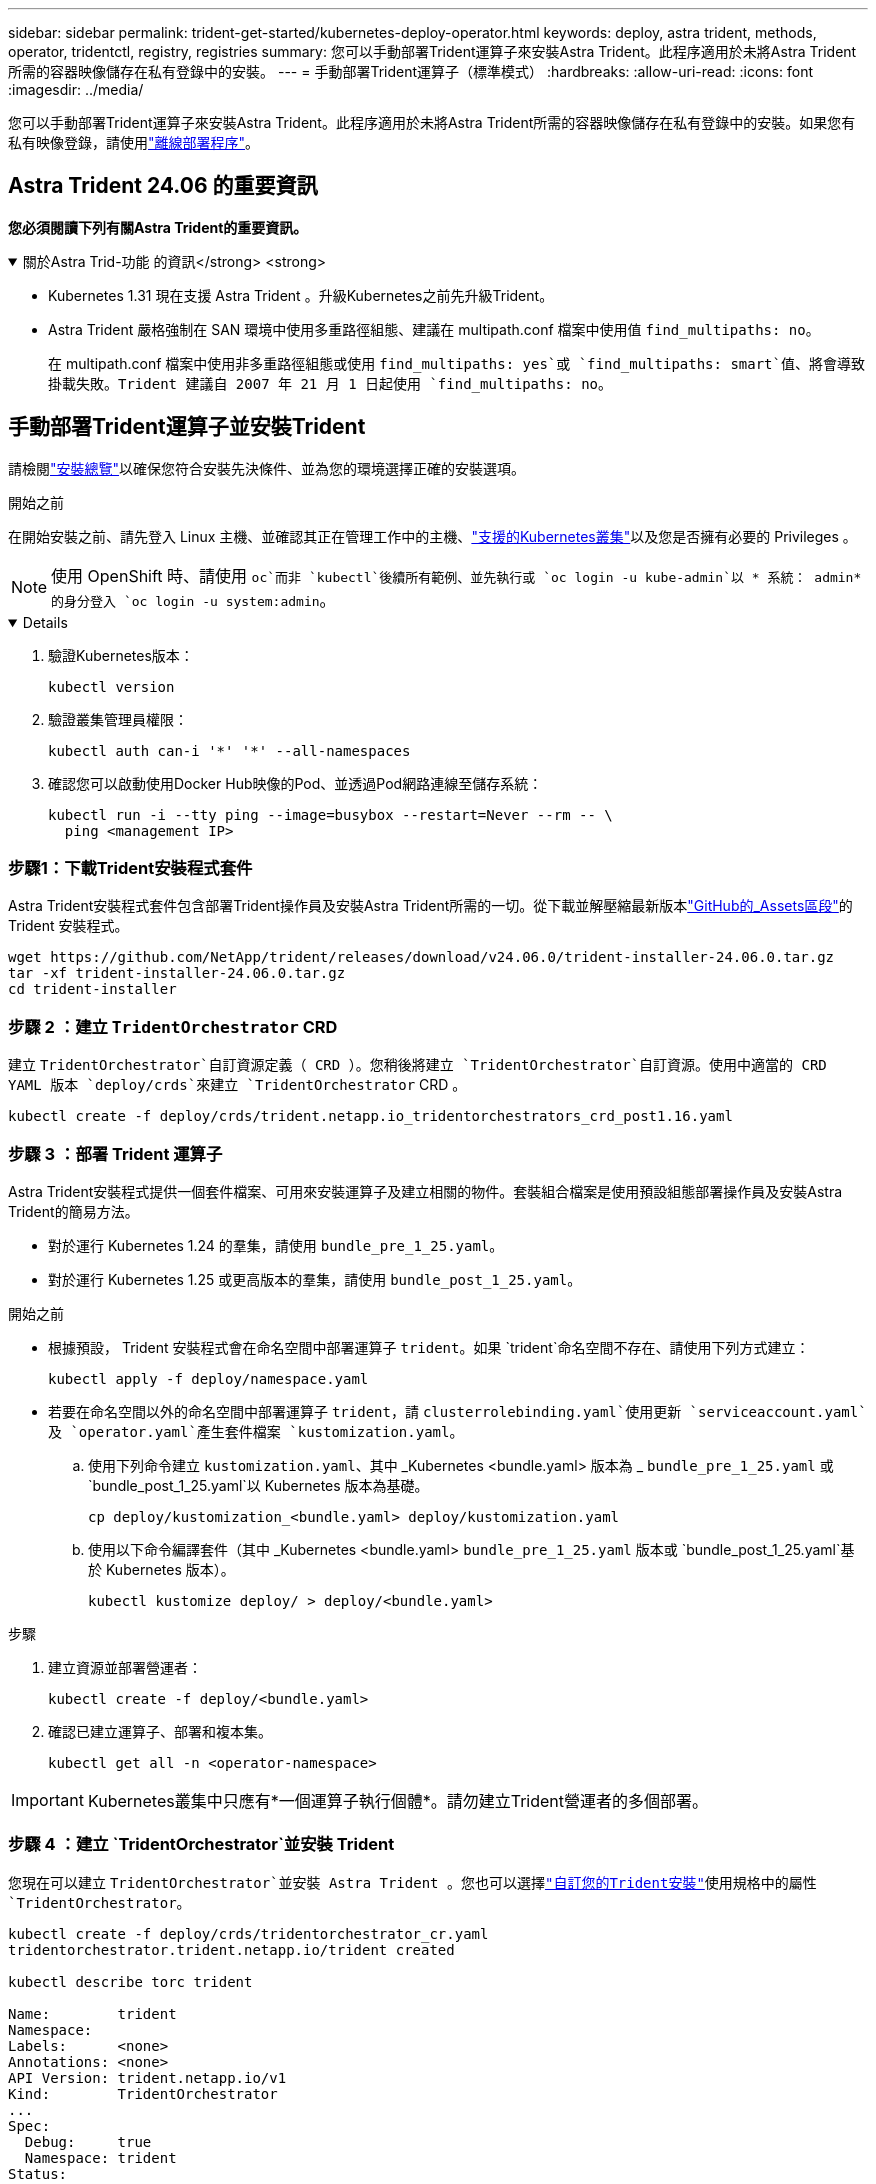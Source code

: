 ---
sidebar: sidebar 
permalink: trident-get-started/kubernetes-deploy-operator.html 
keywords: deploy, astra trident, methods, operator, tridentctl, registry, registries 
summary: 您可以手動部署Trident運算子來安裝Astra Trident。此程序適用於未將Astra Trident所需的容器映像儲存在私有登錄中的安裝。 
---
= 手動部署Trident運算子（標準模式）
:hardbreaks:
:allow-uri-read: 
:icons: font
:imagesdir: ../media/


[role="lead"]
您可以手動部署Trident運算子來安裝Astra Trident。此程序適用於未將Astra Trident所需的容器映像儲存在私有登錄中的安裝。如果您有私有映像登錄，請使用link:kubernetes-deploy-operator-mirror.html["離線部署程序"]。



== Astra Trident 24.06 的重要資訊

*您必須閱讀下列有關Astra Trident的重要資訊。*

.關於Astra Trid-功能 的資訊</strong> <strong>
[%collapsible%open]
====
* Kubernetes 1.31 現在支援 Astra Trident 。升級Kubernetes之前先升級Trident。
* Astra Trident 嚴格強制在 SAN 環境中使用多重路徑組態、建議在 multipath.conf 檔案中使用值 `find_multipaths: no`。
+
在 multipath.conf 檔案中使用非多重路徑組態或使用 `find_multipaths: yes`或 `find_multipaths: smart`值、將會導致掛載失敗。Trident 建議自 2007 年 21 月 1 日起使用 `find_multipaths: no`。



====


== 手動部署Trident運算子並安裝Trident

請檢閱link:../trident-get-started/kubernetes-deploy.html["安裝總覽"]以確保您符合安裝先決條件、並為您的環境選擇正確的安裝選項。

.開始之前
在開始安裝之前、請先登入 Linux 主機、並確認其正在管理工作中的主機、link:requirements.html["支援的Kubernetes叢集"^]以及您是否擁有必要的 Privileges 。


NOTE: 使用 OpenShift 時、請使用 `oc`而非 `kubectl`後續所有範例、並先執行或 `oc login -u kube-admin`以 * 系統： admin* 的身分登入 `oc login -u system:admin`。

[%collapsible%open]
====
. 驗證Kubernetes版本：
+
[listing]
----
kubectl version
----
. 驗證叢集管理員權限：
+
[listing]
----
kubectl auth can-i '*' '*' --all-namespaces
----
. 確認您可以啟動使用Docker Hub映像的Pod、並透過Pod網路連線至儲存系統：
+
[listing]
----
kubectl run -i --tty ping --image=busybox --restart=Never --rm -- \
  ping <management IP>
----


====


=== 步驟1：下載Trident安裝程式套件

Astra Trident安裝程式套件包含部署Trident操作員及安裝Astra Trident所需的一切。從下載並解壓縮最新版本link:https://github.com/NetApp/trident/releases/latest["GitHub的_Assets區段"^]的Trident 安裝程式。

[listing]
----
wget https://github.com/NetApp/trident/releases/download/v24.06.0/trident-installer-24.06.0.tar.gz
tar -xf trident-installer-24.06.0.tar.gz
cd trident-installer
----


=== 步驟 2 ：建立 `TridentOrchestrator` CRD

建立 `TridentOrchestrator`自訂資源定義（ CRD ）。您稍後將建立 `TridentOrchestrator`自訂資源。使用中適當的 CRD YAML 版本 `deploy/crds`來建立 `TridentOrchestrator` CRD 。

[listing]
----
kubectl create -f deploy/crds/trident.netapp.io_tridentorchestrators_crd_post1.16.yaml
----


=== 步驟 3 ：部署 Trident 運算子

Astra Trident安裝程式提供一個套件檔案、可用來安裝運算子及建立相關的物件。套裝組合檔案是使用預設組態部署操作員及安裝Astra Trident的簡易方法。

* 對於運行 Kubernetes 1.24 的羣集，請使用 `bundle_pre_1_25.yaml`。
* 對於運行 Kubernetes 1.25 或更高版本的羣集，請使用 `bundle_post_1_25.yaml`。


.開始之前
* 根據預設， Trident 安裝程式會在命名空間中部署運算子 `trident`。如果 `trident`命名空間不存在、請使用下列方式建立：
+
[listing]
----
kubectl apply -f deploy/namespace.yaml
----
* 若要在命名空間以外的命名空間中部署運算子 `trident`，請 `clusterrolebinding.yaml`使用更新 `serviceaccount.yaml`及 `operator.yaml`產生套件檔案 `kustomization.yaml`。
+
.. 使用下列命令建立 `kustomization.yaml`、其中 _Kubernetes <bundle.yaml> 版本為 _ `bundle_pre_1_25.yaml` 或 `bundle_post_1_25.yaml`以 Kubernetes 版本為基礎。
+
[listing]
----
cp deploy/kustomization_<bundle.yaml> deploy/kustomization.yaml
----
.. 使用以下命令編譯套件（其中 _Kubernetes <bundle.yaml> `bundle_pre_1_25.yaml` 版本或 `bundle_post_1_25.yaml`基於 Kubernetes 版本）。
+
[listing]
----
kubectl kustomize deploy/ > deploy/<bundle.yaml>
----




.步驟
. 建立資源並部署營運者：
+
[listing]
----
kubectl create -f deploy/<bundle.yaml>
----
. 確認已建立運算子、部署和複本集。
+
[listing]
----
kubectl get all -n <operator-namespace>
----



IMPORTANT: Kubernetes叢集中只應有*一個運算子執行個體*。請勿建立Trident營運者的多個部署。



=== 步驟 4 ：建立 `TridentOrchestrator`並安裝 Trident

您現在可以建立 `TridentOrchestrator`並安裝 Astra Trident 。您也可以選擇link:kubernetes-customize-deploy.html["自訂您的Trident安裝"]使用規格中的屬性 `TridentOrchestrator`。

[listing]
----
kubectl create -f deploy/crds/tridentorchestrator_cr.yaml
tridentorchestrator.trident.netapp.io/trident created

kubectl describe torc trident

Name:        trident
Namespace:
Labels:      <none>
Annotations: <none>
API Version: trident.netapp.io/v1
Kind:        TridentOrchestrator
...
Spec:
  Debug:     true
  Namespace: trident
Status:
  Current Installation Params:
    IPv6:                      false
    Autosupport Hostname:
    Autosupport Image:         netapp/trident-autosupport:24.06
    Autosupport Proxy:
    Autosupport Serial Number:
    Debug:                     true
    Image Pull Secrets:
    Image Registry:
    k8sTimeout:           30
    Kubelet Dir:          /var/lib/kubelet
    Log Format:           text
    Silence Autosupport:  false
    Trident Image:        netapp/trident:24.06.0
  Message:                  Trident installed  Namespace:                trident
  Status:                   Installed
  Version:                  v24.06.0
Events:
    Type Reason Age From Message ---- ------ ---- ---- -------Normal
    Installing 74s trident-operator.netapp.io Installing Trident Normal
    Installed 67s trident-operator.netapp.io Trident installed
----


== 驗證安裝

驗證安裝的方法有多種。



=== 使用狀態 `TridentOrchestrator`

的狀態 `TridentOrchestrator`會指出安裝是否成功、並顯示已安裝的 Trident 版本。在安裝期間，從變更 `Installing`為 `Installed`的狀態 `TridentOrchestrator`。如果您觀察到 `Failed`狀態、而操作員本身無法恢復、link:../troubleshooting.html["檢查記錄"]。

[cols="2"]
|===
| 狀態 | 說明 


| 安裝 | 駕駛員正在使用此 CR 安裝 Astra Trident `TridentOrchestrator` 。 


| 已安裝 | Astra Trident已成功安裝。 


| 正在解除安裝 | 操作員正在解除安裝 Astra Trident 、因為
`spec.uninstall=true`。 


| 已解除安裝 | Astra Trident已解除安裝。 


| 失敗 | 營運者無法安裝、修補、更新或解除安裝Astra Trident；營運者將自動嘗試從此狀態恢復。如果此狀態持續存在、您將需要疑難排解。 


| 正在更新 | 營運者正在更新現有的安裝。 


| 錯誤 |  `TridentOrchestrator`未使用。另一個已經存在。 
|===


=== 使用Pod建立狀態

您可以檢閱建立的Pod狀態、確認是否已完成Astra Trident安裝：

[listing]
----
kubectl get pods -n trident

NAME                                       READY   STATUS    RESTARTS   AGE
trident-controller-7d466bf5c7-v4cpw        6/6     Running   0           1m
trident-node-linux-mr6zc                   2/2     Running   0           1m
trident-node-linux-xrp7w                   2/2     Running   0           1m
trident-node-linux-zh2jt                   2/2     Running   0           1m
trident-operator-766f7b8658-ldzsv          1/1     Running   0           3m
----


=== 使用 `tridentctl`

您可以使用 `tridentctl`檢查安裝的 Astra Trident 版本。

[listing]
----
./tridentctl -n trident version

+----------------+----------------+
| SERVER VERSION | CLIENT VERSION |
+----------------+----------------+
| 24.06.0        | 24.06.0        |
+----------------+----------------+
----